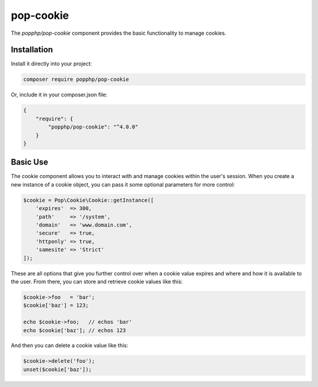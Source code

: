 pop-cookie
==========

The `popphp/pop-cookie` component provides the basic functionality to manage cookies.

Installation
------------

Install it directly into your project:

.. code-block:: bash

    composer require popphp/pop-cookie

Or, include it in your composer.json file:

.. code-block:: json

    {
        "require": {
            "popphp/pop-cookie": "^4.0.0"
        }
    }

Basic Use
---------

The cookie component allows you to interact with and manage cookies within the user's session. When you
create a new instance of a cookie object, you can pass it some optional parameters for more control:

.. code-block:: php

    $cookie = Pop\Cookie\Cookie::getInstance([
        'expires'  => 300,
        'path'     => '/system',
        'domain'   => 'www.domain.com',
        'secure'   => true,
        'httponly' => true,
        'samesite' => 'Strict'
    ]);

These are all options that give you further control over when a cookie value expires and where and how it
is available to the user. From there, you can store and retrieve cookie values like this:

.. code-block:: php

    $cookie->foo   = 'bar';
    $cookie['baz'] = 123;

    echo $cookie->foo;   // echos 'bar'
    echo $cookie['baz']; // echos 123

And then you can delete a cookie value like this:

.. code-block:: php

    $cookie->delete('foo');
    unset($cookie['baz']);
